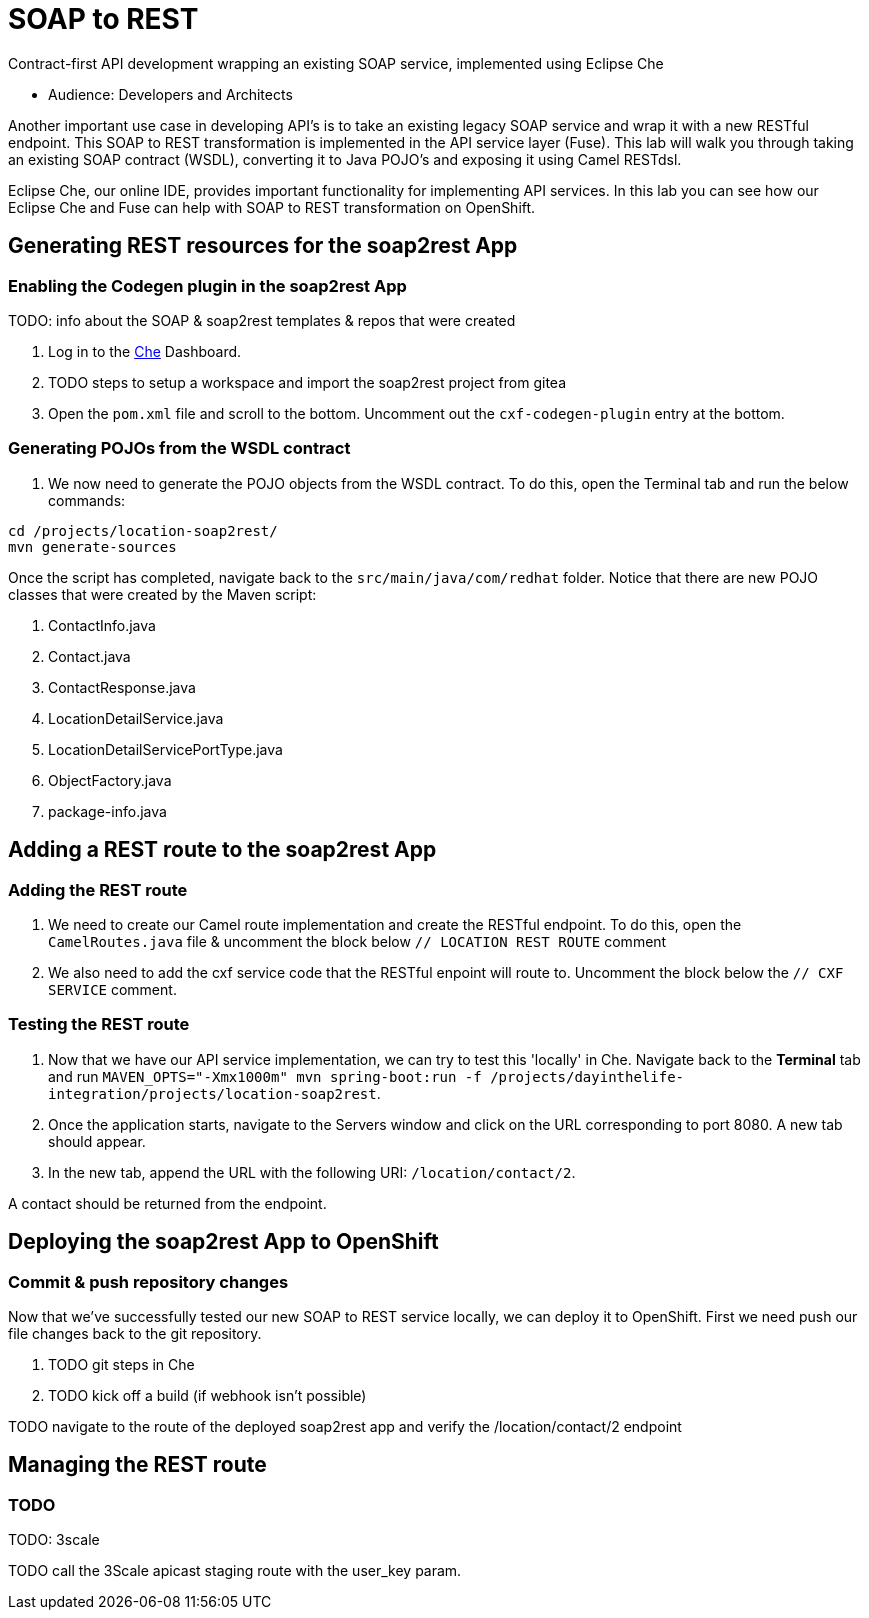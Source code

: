 = SOAP to REST

Contract-first API development wrapping an existing SOAP service, implemented using Eclipse Che

* Audience: Developers and Architects

Another important use case in developing API's is to take an existing
legacy SOAP service and wrap it with a new RESTful endpoint. This SOAP
to REST transformation is implemented in the API service layer (Fuse).
This lab will walk you through taking an existing SOAP contract (WSDL),
converting it to Java POJO's and exposing it using Camel RESTdsl.

Eclipse Che, our online IDE, provides important functionality for
implementing API services. In this lab you can see how our Eclipse Che
and Fuse can help with SOAP to REST transformation on OpenShift.


== Generating REST resources for the soap2rest App

=== Enabling the Codegen plugin in the soap2rest App


TODO: info about the SOAP & soap2rest templates & repos that were created

. Log in to the link:{che-url}[Che, window="_blank"] Dashboard.

. TODO steps to setup a workspace and import the soap2rest project from gitea

. Open the `pom.xml` file and scroll to the bottom. Uncomment out the `cxf-codegen-plugin` entry at the bottom.

=== Generating POJOs from the WSDL contract

. We now need to generate the POJO objects from the WSDL contract. To
do this, open the Terminal tab and run the below commands:
[source,java]
----
cd /projects/location-soap2rest/
mvn generate-sources
----

[type=verification]
Once the script has completed, navigate back to the `src/main/java/com/redhat` folder. Notice that there are new POJO classes that were created by the Maven script:

. ContactInfo.java
. Contact.java
. ContactResponse.java
. LocationDetailService.java
. LocationDetailServicePortType.java
. ObjectFactory.java
. package-info.java

== Adding a REST route to the soap2rest App

=== Adding the REST route

. We need to create our Camel route implementation and create the RESTful
endpoint. To do this, open the `CamelRoutes.java` file & uncomment the block below `// LOCATION REST ROUTE` comment
. We also need to add the cxf service code that the RESTful enpoint will route to. Uncomment the block below the `// CXF SERVICE` comment.

=== Testing the REST route

. Now that we have our API service implementation, we can try to test
this 'locally' in Che. Navigate back to the *Terminal* tab and run
`MAVEN_OPTS="-Xmx1000m" mvn spring-boot:run -f /projects/dayinthelife-integration/projects/location-soap2rest`. 
. Once the application starts, navigate to the Servers window and
click on the URL corresponding to port 8080. A new tab should appear.
. In the new tab, append the URL with the following URI: `/location/contact/2`.

[type=verification]
A contact should be returned from the endpoint.

== Deploying the soap2rest App to OpenShift

=== Commit & push repository changes

Now that we've successfully tested our new SOAP to REST service
locally, we can deploy it to OpenShift. First we need push our file changes back to the git repository.

. TODO git steps in Che

. TODO kick off a build (if webhook isn't possible)

[type=verification]
TODO navigate to the route of the deployed soap2rest app and verify the /location/contact/2 endpoint

== Managing the REST route

=== TODO

TODO: 3scale

[type=verification]
TODO call the 3Scale apicast staging route with the user_key param.
